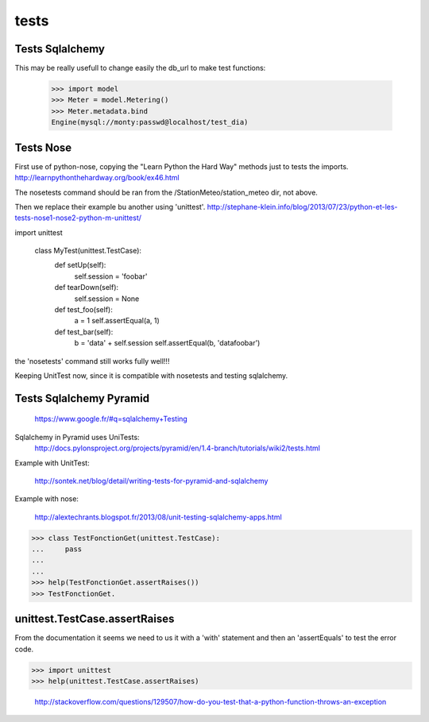 tests
=====

Tests Sqlalchemy
-----------------

This may be really usefull to change easily the db_url to make test functions:

    >>> import model
    >>> Meter = model.Metering()
    >>> Meter.metadata.bind
    Engine(mysql://monty:passwd@localhost/test_dia)
 
Tests Nose
-----------
First use of python-nose, copying the "Learn Python the Hard Way" methods just to tests the imports.
http://learnpythonthehardway.org/book/ex46.html

The nosetests command should be ran from the /StationMeteo/station_meteo dir, not above.

Then we replace their example bu another using 'unittest'.
http://stephane-klein.info/blog/2013/07/23/python-et-les-tests-nose1-nose2-python-m-unittest/

import unittest

    class MyTest(unittest.TestCase):
        def setUp(self):
            self.session = 'foobar'
    
        def tearDown(self):
            self.session = None

        def test_foo(self):
            a = 1
            self.assertEqual(a, 1)

        def test_bar(self):
            b = 'data' + self.session
            self.assertEqual(b, 'datafoobar')
            
the 'nosetests' command still works fully well!!!

Keeping UnitTest now, since it is compatible with nosetests and testing sqlalchemy.

Tests Sqlalchemy Pyramid
--------------------------

    https://www.google.fr/#q=sqlalchemy+Testing

Sqlalchemy in Pyramid uses UniTests:
    http://docs.pylonsproject.org/projects/pyramid/en/1.4-branch/tutorials/wiki2/tests.html

Example with UnitTest:

    http://sontek.net/blog/detail/writing-tests-for-pyramid-and-sqlalchemy

Example with nose:

    http://alextechrants.blogspot.fr/2013/08/unit-testing-sqlalchemy-apps.html

>>> class TestFonctionGet(unittest.TestCase):
...     pass
...     
... 
>>> help(TestFonctionGet.assertRaises())
>>> TestFonctionGet.


unittest.TestCase.assertRaises
------------------------------
From the documentation it seems we need to us it with a 'with' statement and then an 'assertEquals' to test the error code.

>>> import unittest
>>> help(unittest.TestCase.assertRaises)

    http://stackoverflow.com/questions/129507/how-do-you-test-that-a-python-function-throws-an-exception
